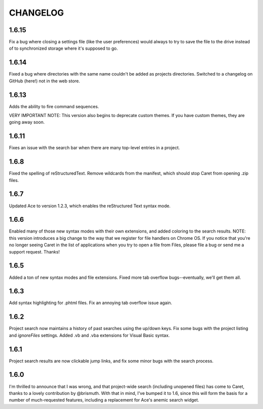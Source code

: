 CHANGELOG
=========

1.6.15
------

Fix a bug where closing a settings file (like the user preferences) would always to try to save the file to the drive instead of to synchronized storage where it's supposed to go.

1.6.14
------

Fixed a bug where directories with the same name couldn't be added as projects directories. Switched to a changelog on GitHub (here!) not in the web store.

1.6.13
------

Adds the ability to fire command sequences. 

VERY IMPORTANT NOTE: This version also begins to deprecate custom themes. If you have custom themes, they are going away soon.

1.6.11
------

Fixes an issue with the search bar when there are many top-level entries in a project.

1.6.8
-----

Fixed the spelling of reStructuredText. Remove wildcards from the manifest, which should stop Caret from opening .zip files. 

1.6.7
-----

Updated Ace to version 1.2.3, which enables the reStructured Text syntax mode.

1.6.6
-----

Enabled many of those new syntax modes with their own extensions, and added coloring to the search results. NOTE: this version introduces a big change to the way that we register for file handlers on Chrome OS. If you notice that you're no longer seeing Caret in the list of applications when you try to open a file from Files, please file a bug or send me a support request. Thanks!

1.6.5
-----

Added a ton of new syntax modes and file extensions. Fixed more tab overflow bugs--eventually, we'll get them all.

1.6.3
-----

Add syntax highlighting for .phtml files. Fix an annoying tab overflow issue again.

1.6.2
-----

Project search now maintains a history of past searches using the up/down keys. Fix some bugs with the project listing and `ignoreFiles` settings. Added .vb and .vba extensions for Visual Basic syntax.

1.6.1
-----

Project search results are now clickable jump links, and fix some minor bugs with the search process.

1.6.0
-----

I'm thrilled to announce that I was wrong, and that project-wide search (including unopened files) has come to Caret, thanks to a lovely contribution by @brismuth. With that in mind, I've bumped it to 1.6, since this will form the basis for a number of much-requested features, including a replacement for Ace's anemic search widget.
